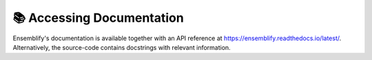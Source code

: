 📚 Accessing Documentation
==========================

Ensemblify's documentation is available together with an API reference at https://ensemblify.readthedocs.io/latest/.
Alternatively, the source-code contains docstrings with relevant information. 
